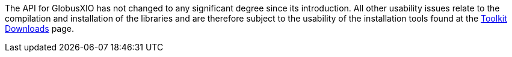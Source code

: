 
The API for GlobusXIO has not changed to any significant degree since
its introduction. All other usability issues relate to the compilation
and installation of the libraries and are therefore subject to the
usability of the installation tools found at the
http://toolkit.globus.org/toolkit/downloads/6.0/[Toolkit Downloads] page.

